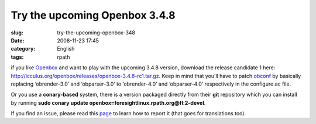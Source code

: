 Try the upcoming Openbox 3.4.8
##############################
:slug: try-the-upcoming-openbox-348
:date: 2008-11-23 17:45
:category: English
:tags: rpath

if you like `Openbox <http://icculus.org/openbox>`__ and want to play
with the upcoming 3.4.8 version, download the release candidate 1 here:
`http://icculus.org/openbox/releases/openbox-3.4.8-rc1.tar.gz <http://icculus.org/openbox/releases/openbox-3.4.8-rc1.tar.gz>`__.
Keep in mind that you’ll have to patch
`obconf <http://icculus.org/openbox/index.php/Openbox:Download#ObConf_-_Openbox_configuration_tool>`__
by basically replacing ‘obrender-3.0’ and ‘obparser-3.0’ to
‘obrender-4.0’ and ‘obparser-4.0’ respectively in the configure.ac file.

Or you use a **conary-based** system, there is a version packaged
directly from their **git** repository which you can install by running
**sudo conary update openbox=foresightlinux.rpath.org@fl:2-devel**.

If you find an issue, please read this
`page <http://icculus.org/openbox/index.php/Openbox:Contribute>`__ to
learn how to report it (that goes for translations too).
